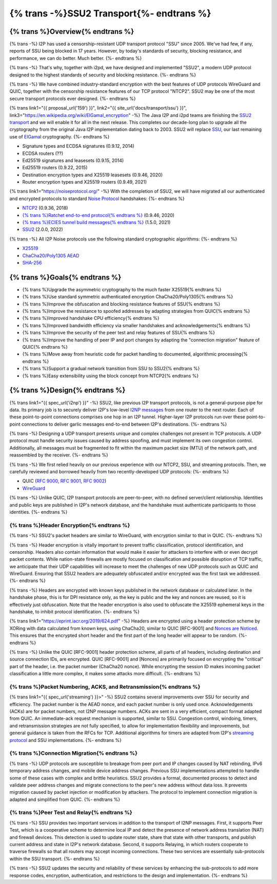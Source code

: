 ===========================================
{% trans -%}SSU2 Transport{%- endtrans %}
===========================================

.. meta::
   :author: zzz
   :date: 2022-09-30
   :category: development
   :excerpt: {% trans %}SSU2 Transport{% endtrans %}

{% trans %}Overview{% endtrans %}
------------------------------------

{% trans -%}
I2P has used a censorship-resistant UDP transport protocol "SSU" since 2005.
We've had few, if any, reports of SSU being blocked in 17 years.
However, by today's standards of security, blocking resistance,
and performance, we can do better. Much better.
{%- endtrans %}

{% trans -%}
That's why, together with i2pd, we have designed and implemented "SSU2",
a modern UDP protocol designed to the highest standards of security and blocking resistance.
{%- endtrans %}

{% trans -%}
We have combined industry-standard encryption with the best
features of UDP protocols WireGuard and QUIC, together with the
censorship resistance features of our TCP protocol "NTCP2".
SSU2 may be one of the most secure transport protocols ever designed.
{%- endtrans %}


{% trans link1="{{ proposal_url('159') }}", link2="{{ site_url('docs/transport/ssu') }}", link3="https://en.wikipedia.org/wiki/ElGamal_encryption" -%}
The Java I2P and i2pd teams are finishing the `SSU2 transport <{{ link1 }}>`_ and we will enable it for all in the next release.
This completes our decade-long plan to upgrade all the cryptography from the original
Java I2P implementation dating back to 2003.
SSU2 will replace `SSU <{{ link2 }}>`_, our last remaining use of `ElGamal <{{ link3 }}>`_ cryptography.
{%- endtrans %}

- Signature types and ECDSA signatures (0.9.12, 2014)
- ECDSA routers (??)
- Ed25519 signatures and leasesets (0.9.15, 2014)
- Ed25519 routers (0.9.22, 2015)
- Destination encryption types and X25519 leasesets (0.9.46, 2020)
- Router encryption types and X25519 routers (0.9.49, 2021)

{% trans link1="https://noiseprotocol.org/" -%}
With the completion of SSU2,
we will have migrated all our authenticated and encrypted protocols to standard `Noise Protocol <{{ link1 }}>`_ handshakes:
{%- endtrans %}

- `NTCP2 <{{ spec_url("ntcp2") }}>`_ (0.9.36, 2018)
- `{% trans %}Ratchet end-to-end protocol{% endtrans %} <{{ spec_url("ecies") }}>`_ (0.9.46, 2020)
- `{% trans %}ECIES tunnel build messages{% endtrans %} <{{ spec_url("tunnel-creation-ecies") }}>`_ (1.5.0, 2021)
- `SSU2 <{{ proposal_url("159") }}>`_ (2.0.0, 2022)

{% trans -%}
All I2P Noise protocols use the following standard cryptographic algorithms:
{%- endtrans %}

- `X25519 <https://en.wikipedia.org/wiki/Curve25519>`_
- `ChaCha20/Poly1305 AEAD <https://www.rfc-editor.org/rfc/rfc8439.html>`_
- `SHA-256 <https://en.wikipedia.org/wiki/SHA-2>`_


{% trans %}Goals{% endtrans %}
------------------------------------

- {% trans %}Upgrade the asymmetric cryptography to the much faster X25519{% endtrans %}
- {% trans %}Use standard symmetric authenticated encryption ChaCha20/Poly1305{% endtrans %}
- {% trans %}Improve the obfuscation and blocking resistance features of SSU{% endtrans %}
- {% trans %}Improve the resistance to spoofed addresses by adapting strategies from QUIC{% endtrans %}
- {% trans %}Improved handshake CPU efficiency{% endtrans %}
- {% trans %}Improved bandwidth efficiency via smaller handshakes and acknowledgements{% endtrans %}
- {% trans %}Improve the security of the peer test and relay features of SSU{% endtrans %}
- {% trans %}Improve the handling of peer IP and port changes by adapting the "connection migration" feature of QUIC{% endtrans %}
- {% trans %}Move away from heuristic code for packet handling to documented, algorithmic processing{% endtrans %}
- {% trans %}Support a gradual network transition from SSU to SSU2{% endtrans %}
- {% trans %}Easy extensibility using the block concept from NTCP2{% endtrans %}


{% trans %}Design{% endtrans %}
------------------------------------

{% trans link1="{{ spec_url('i2np') }}" -%}
SSU2, like previous I2P transport protocols, is not a general-purpose pipe for data.
Its primary job is to securely deliver I2P's low-level `I2NP messages <{{ link1 }}>`_
from one router to the next router.
Each of these point-to-point connections comprises one hop in an I2P tunnel.
Higher-layer I2P protocols run over these point-to-point connections
to deliver garlic messages end-to-end between I2P's destinations.
{%- endtrans %}

{% trans -%}
Designing a UDP transport presents unique and complex challenges not present in TCP protocols.
A UDP protocol must handle security issues caused by address spoofing,
and must implement its own congestion control.
Additionally, all messages must be fragmented to fit within the maximum packet size (MTU)
of the network path, and reassembled by the receiver.
{%- endtrans %}

{% trans -%}
We first relied heavily on our previous experience with our NTCP2, SSU, and streaming protocols.
Then, we carefully reviewed and borrowed heavily from two recently-developed UDP protocols:
{%- endtrans %}

- QUIC (`RFC 9000 <https://www.rfc-editor.org/rfc/rfc9000.html>`_, `RFC 9001 <https://www.rfc-editor.org/rfc/rfc9001.html>`_, `RFC 9002 <https://www.rfc-editor.org/rfc/rfc9002.html>`_)
- `WireGuard <https://www.wireguard.com/protocol/>`_

{% trans -%}
Unlike QUIC, I2P transport protocols are peer-to-peer, with no defined server/client relationship.
Identities and public keys are published in I2P's network database,
and the handshake must authenticate participants to those identities.
{%- endtrans %}



{% trans %}Header Encryption{% endtrans %}
`````````````````````````````````````````````````

{% trans -%}
SSU2's packet headers are similar to WireGuard, with encryption similar to that in QUIC.
{%- endtrans %}

{% trans -%}
Header encryption is vitally important to prevent traffic classification, protocol identification, and censorship.
Headers also contain information that would make it easier for attackers to interfere with
or even decrypt packet contents.
While nation-state firewalls are mostly focused on classification and possible disruption of TCP traffic,
we anticipate that their UDP capabilities will increase to meet the challenges of
new UDP protocols such as QUIC and WireGuard.
Ensuring that SSU2 headers are adequately obfuscated and/or encrypted was the first task we addressed.
{%- endtrans %}

{% trans -%}
Headers are encrypted with known keys published in the network database or calculated later.
In the handshake phase, this is for DPI resistance only, as the key is public and the key and nonces are reused,
so it is effectively just obfuscation.
Note that the header encryption is also used to obfuscate the X25519 ephemeral keys in the handshake,
to inhibit protocol identification.
{%- endtrans %}

{% trans link1="https://eprint.iacr.org/2019/624.pdf" -%}
Headers are encrypted using a header protection scheme by XORing with data calculated from known keys,
using ChaCha20, similar to QUIC [RFC-9001] and `Nonces are Noticed <{{ link1 }}>`_.
This ensures that the encrypted short header and the first part of the long header will appear to be random.
{%- endtrans %}

{% trans -%}
Unlike the QUIC [RFC-9001] header protection scheme, all parts of all headers, including destination and source connection IDs, are encrypted.
QUIC [RFC-9001] and [Nonces] are primarily focused on encrypting the "critical" part of the header, i.e. the packet number (ChaCha20 nonce).
While encrypting the session ID makes incoming packet classification a little more complex, it makes some attacks more difficult.
{%- endtrans %}







{% trans %}Packet Numbering, ACKS, and Retransmission{% endtrans %}
```````````````````````````````````````````````````````````````````````

{% trans link1="{{ spec_url('streaming') }}>" -%}
SSU2 contains several improvements over SSU for security and efficiency.
The packet number is the AEAD nonce, and each packet number is only used once.
Acknowledgements (ACKs) are for packet numbers, not I2NP message numbers.
ACKs are sent in a very efficient, compact format adapted from QUIC.
An immediate-ack request mechanism is supported, similar to SSU.
Congestion control, windoing, timers, and retransmission strategies are not fully specified,
to allow for implementation flexibility and improvements,
but general guidance is taken from the RFCs for TCP.
Additional algorithms for timers are adapted from I2P's `streaming protocol <{{ link1 }}>`_ and SSU implementations.
{%- endtrans %}





{% trans %}Connection Migration{% endtrans %}
`````````````````````````````````````````````````

{% trans -%}
UDP protocols are susceptible to breakage from peer port and IP changes
caused by NAT rebinding, IPv6 temporary address changes, and mobile device address changes.
Previous SSU implementations attempted to handle some of these cases with complex and brittle heuristics.
SSU2 provides a formal, documented process to detect and validate peer
address changes and migrate connections to the peer's new address without data loss.
It prevents migration caused by packet injection or modification by attackers.
The protocol to implement connection migration is adapted and simplified from QUIC.
{%- endtrans %}





{% trans %}Peer Test and Relay{% endtrans %}
`````````````````````````````````````````````````


{% trans -%}
SSU provides two important services in addition to the transport of I2NP messages.
First, it supports Peer Test, which is a cooperative scheme to determine local IP
and detect the presence of network address translation (NAT) and firewall devices.
This detection is used to update router state, share that state with other transports,
and publish current address and state in I2P's network database.
Second, it supports Relaying, in which routers cooperate to traverse firewalls
so that all routers may accept incoming connections.
These two services are essentially sub-protocols within the SSU transport.
{%- endtrans %}

{% trans -%}
SSU2 updates the security and reliability of these services by
enhancing the sub-protocols to add more response codes, encryption, authentication,
and restrictions to the design and implementation.
{%- endtrans %}
